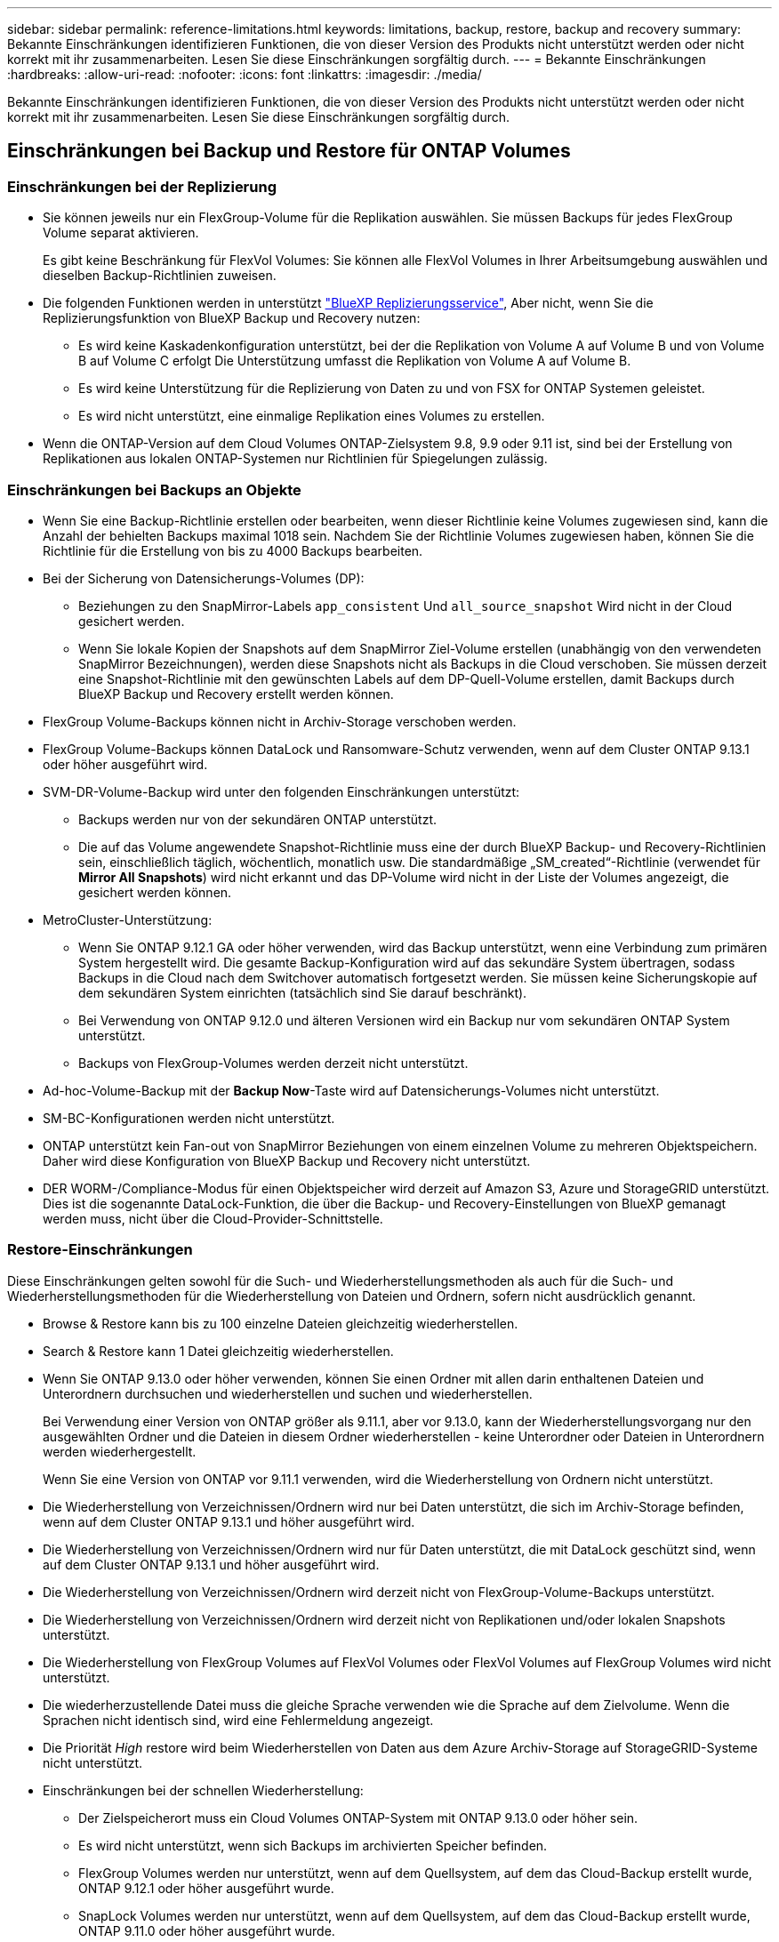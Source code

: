 ---
sidebar: sidebar 
permalink: reference-limitations.html 
keywords: limitations, backup, restore, backup and recovery 
summary: Bekannte Einschränkungen identifizieren Funktionen, die von dieser Version des Produkts nicht unterstützt werden oder nicht korrekt mit ihr zusammenarbeiten. Lesen Sie diese Einschränkungen sorgfältig durch. 
---
= Bekannte Einschränkungen
:hardbreaks:
:allow-uri-read: 
:nofooter: 
:icons: font
:linkattrs: 
:imagesdir: ./media/


[role="lead"]
Bekannte Einschränkungen identifizieren Funktionen, die von dieser Version des Produkts nicht unterstützt werden oder nicht korrekt mit ihr zusammenarbeiten. Lesen Sie diese Einschränkungen sorgfältig durch.



== Einschränkungen bei Backup und Restore für ONTAP Volumes



=== Einschränkungen bei der Replizierung

* Sie können jeweils nur ein FlexGroup-Volume für die Replikation auswählen. Sie müssen Backups für jedes FlexGroup Volume separat aktivieren.
+
Es gibt keine Beschränkung für FlexVol Volumes: Sie können alle FlexVol Volumes in Ihrer Arbeitsumgebung auswählen und dieselben Backup-Richtlinien zuweisen.

* Die folgenden Funktionen werden in unterstützt https://docs.netapp.com/us-en/bluexp-replication/index.html["BlueXP Replizierungsservice"], Aber nicht, wenn Sie die Replizierungsfunktion von BlueXP Backup und Recovery nutzen:
+
** Es wird keine Kaskadenkonfiguration unterstützt, bei der die Replikation von Volume A auf Volume B und von Volume B auf Volume C erfolgt Die Unterstützung umfasst die Replikation von Volume A auf Volume B.
** Es wird keine Unterstützung für die Replizierung von Daten zu und von FSX for ONTAP Systemen geleistet.
** Es wird nicht unterstützt, eine einmalige Replikation eines Volumes zu erstellen.


* Wenn die ONTAP-Version auf dem Cloud Volumes ONTAP-Zielsystem 9.8, 9.9 oder 9.11 ist, sind bei der Erstellung von Replikationen aus lokalen ONTAP-Systemen nur Richtlinien für Spiegelungen zulässig.




=== Einschränkungen bei Backups an Objekte

* Wenn Sie eine Backup-Richtlinie erstellen oder bearbeiten, wenn dieser Richtlinie keine Volumes zugewiesen sind, kann die Anzahl der behielten Backups maximal 1018 sein. Nachdem Sie der Richtlinie Volumes zugewiesen haben, können Sie die Richtlinie für die Erstellung von bis zu 4000 Backups bearbeiten.
* Bei der Sicherung von Datensicherungs-Volumes (DP):
+
** Beziehungen zu den SnapMirror-Labels `app_consistent` Und `all_source_snapshot` Wird nicht in der Cloud gesichert werden.
** Wenn Sie lokale Kopien der Snapshots auf dem SnapMirror Ziel-Volume erstellen (unabhängig von den verwendeten SnapMirror Bezeichnungen), werden diese Snapshots nicht als Backups in die Cloud verschoben. Sie müssen derzeit eine Snapshot-Richtlinie mit den gewünschten Labels auf dem DP-Quell-Volume erstellen, damit Backups durch BlueXP Backup und Recovery erstellt werden können.


* FlexGroup Volume-Backups können nicht in Archiv-Storage verschoben werden.
* FlexGroup Volume-Backups können DataLock und Ransomware-Schutz verwenden, wenn auf dem Cluster ONTAP 9.13.1 oder höher ausgeführt wird.
* SVM-DR-Volume-Backup wird unter den folgenden Einschränkungen unterstützt:
+
** Backups werden nur von der sekundären ONTAP unterstützt.
** Die auf das Volume angewendete Snapshot-Richtlinie muss eine der durch BlueXP Backup- und Recovery-Richtlinien sein, einschließlich täglich, wöchentlich, monatlich usw. Die standardmäßige „SM_created“-Richtlinie (verwendet für *Mirror All Snapshots*) wird nicht erkannt und das DP-Volume wird nicht in der Liste der Volumes angezeigt, die gesichert werden können.




* MetroCluster-Unterstützung:
+
** Wenn Sie ONTAP 9.12.1 GA oder höher verwenden, wird das Backup unterstützt, wenn eine Verbindung zum primären System hergestellt wird. Die gesamte Backup-Konfiguration wird auf das sekundäre System übertragen, sodass Backups in die Cloud nach dem Switchover automatisch fortgesetzt werden. Sie müssen keine Sicherungskopie auf dem sekundären System einrichten (tatsächlich sind Sie darauf beschränkt).
** Bei Verwendung von ONTAP 9.12.0 und älteren Versionen wird ein Backup nur vom sekundären ONTAP System unterstützt.
** Backups von FlexGroup-Volumes werden derzeit nicht unterstützt.


* Ad-hoc-Volume-Backup mit der *Backup Now*-Taste wird auf Datensicherungs-Volumes nicht unterstützt.
* SM-BC-Konfigurationen werden nicht unterstützt.
* ONTAP unterstützt kein Fan-out von SnapMirror Beziehungen von einem einzelnen Volume zu mehreren Objektspeichern. Daher wird diese Konfiguration von BlueXP Backup und Recovery nicht unterstützt.
* DER WORM-/Compliance-Modus für einen Objektspeicher wird derzeit auf Amazon S3, Azure und StorageGRID unterstützt. Dies ist die sogenannte DataLock-Funktion, die über die Backup- und Recovery-Einstellungen von BlueXP gemanagt werden muss, nicht über die Cloud-Provider-Schnittstelle.




=== Restore-Einschränkungen

Diese Einschränkungen gelten sowohl für die Such- und Wiederherstellungsmethoden als auch für die Such- und Wiederherstellungsmethoden für die Wiederherstellung von Dateien und Ordnern, sofern nicht ausdrücklich genannt.

* Browse & Restore kann bis zu 100 einzelne Dateien gleichzeitig wiederherstellen.
* Search & Restore kann 1 Datei gleichzeitig wiederherstellen.
* Wenn Sie ONTAP 9.13.0 oder höher verwenden, können Sie einen Ordner mit allen darin enthaltenen Dateien und Unterordnern durchsuchen und wiederherstellen und suchen und wiederherstellen.
+
Bei Verwendung einer Version von ONTAP größer als 9.11.1, aber vor 9.13.0, kann der Wiederherstellungsvorgang nur den ausgewählten Ordner und die Dateien in diesem Ordner wiederherstellen - keine Unterordner oder Dateien in Unterordnern werden wiederhergestellt.

+
Wenn Sie eine Version von ONTAP vor 9.11.1 verwenden, wird die Wiederherstellung von Ordnern nicht unterstützt.

* Die Wiederherstellung von Verzeichnissen/Ordnern wird nur bei Daten unterstützt, die sich im Archiv-Storage befinden, wenn auf dem Cluster ONTAP 9.13.1 und höher ausgeführt wird.
* Die Wiederherstellung von Verzeichnissen/Ordnern wird nur für Daten unterstützt, die mit DataLock geschützt sind, wenn auf dem Cluster ONTAP 9.13.1 und höher ausgeführt wird.
* Die Wiederherstellung von Verzeichnissen/Ordnern wird derzeit nicht von FlexGroup-Volume-Backups unterstützt.
* Die Wiederherstellung von Verzeichnissen/Ordnern wird derzeit nicht von Replikationen und/oder lokalen Snapshots unterstützt.
* Die Wiederherstellung von FlexGroup Volumes auf FlexVol Volumes oder FlexVol Volumes auf FlexGroup Volumes wird nicht unterstützt.
* Die wiederherzustellende Datei muss die gleiche Sprache verwenden wie die Sprache auf dem Zielvolume. Wenn die Sprachen nicht identisch sind, wird eine Fehlermeldung angezeigt.
* Die Priorität _High_ restore wird beim Wiederherstellen von Daten aus dem Azure Archiv-Storage auf StorageGRID-Systeme nicht unterstützt.
* Einschränkungen bei der schnellen Wiederherstellung:
+
** Der Zielspeicherort muss ein Cloud Volumes ONTAP-System mit ONTAP 9.13.0 oder höher sein.
** Es wird nicht unterstützt, wenn sich Backups im archivierten Speicher befinden.
** FlexGroup Volumes werden nur unterstützt, wenn auf dem Quellsystem, auf dem das Cloud-Backup erstellt wurde, ONTAP 9.12.1 oder höher ausgeführt wurde.
** SnapLock Volumes werden nur unterstützt, wenn auf dem Quellsystem, auf dem das Cloud-Backup erstellt wurde, ONTAP 9.11.0 oder höher ausgeführt wurde.






=== Einschränkungen bei der Verwendung von RHEL 8+ mit Podman



==== Die Wiederherstellung einzelner Dateien wird nicht unterstützt

Die Funktionen zum Durchsuchen und Wiederherstellen einzelner Dateien und zur Wiederherstellung von Verzeichnissen werden bei Verwendung von Podman nicht unterstützt. Alle anderen Arten von Wiederherstellungsvorgängen werden bei Verwendung von Podman unterstützt, sodass Sie Ihre Daten mit diesen anderen Methoden wiederherstellen können, bis dieses Problem behoben ist:

* Stellen Sie die Dateien oder Ordner von einem replizierten Volume wieder her, wenn ein repliziertes Volume vorhanden ist.
* Stellen Sie die Dateien oder Ordner mithilfe der Funktion Suchen & Wiederherstellen aus einem Cloud-Backup wieder her.
* Stellen Sie das Volume mithilfe von Browse & Restore aus einem Cloud-Backup wieder her und greifen Sie dann auf die benötigten Dateien oder Ordner zu.




==== Das Scannen von Ransomware in Ihre Cloud-Backups wird nicht unterstützt

Das Scannen von Cloud-Backups auf Ransomware wird mit der Podman Engine nicht unterstützt. Wenn Sie die DataLock & Ransomware-Funktion für Ihre Cloud-Backups verwenden, müssen Sie Ransomware-Scans deaktivieren. link:task-manage-backup-settings-ontap.html#enable-or-disable-ransomware-scans["So deaktivieren Sie Ransomware-Scans"].
